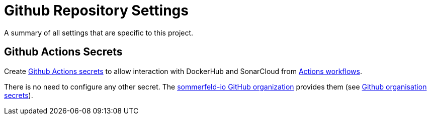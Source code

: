 = Github Repository Settings

A summary of all settings that are specific to this project.

== Github Actions Secrets
Create link:https://github.com/sommerfeld-io/dev-environment-config/settings/secrets/actions[Github Actions secrets] to allow interaction with DockerHub and SonarCloud from link:https://github.com/sommerfeld-io/dev-environment-config/actions[Actions workflows].

// [cols="1,3", options="header"]
// |===
// |Secrets |Description
// |`SONAR_TOKEN` |Configured when creating the project in SonarCloud (manage tokens on the link:https://sonarcloud.io/account/security[SonarCloud Security page])
// |===

There is no need to configure any other secret. The link:https://github.com/sommerfeld-io[sommerfeld-io GitHub organization] provides them (see link:/docs/monorepo/main/settings/github-organization.html[Github organisation secrets]).
